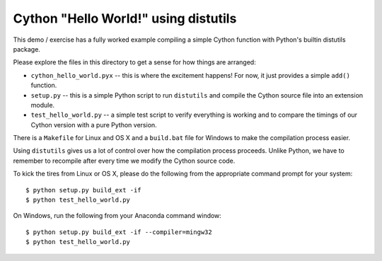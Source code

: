 =====================================
Cython "Hello World!" using distutils
=====================================

This demo / exercise has a fully worked example compiling a simple Cython
function with Python's builtin distutils package.

Please explore the files in this directory to get a sense for how things are
arranged:

* ``cython_hello_world.pyx`` -- this is where the excitement happens!  For now,
  it just provides a simple ``add()`` function.
* ``setup.py`` -- this is a simple Python script to run ``distutils`` and
  compile the Cython source file into an extension module.
* ``test_hello_world.py`` -- a simple test script to verify everything is
  working and to compare the timings of our Cython version with a pure Python
  version.

There is a ``Makefile`` for Linux and OS X and a ``build.bat`` file for Windows
to make the compilation process easier.

Using ``distutils`` gives us a lot of control over how the compilation process
proceeds.  Unlike Python, we have to remember to recompile after every time we
modify the Cython source code.

To kick the tires from Linux or OS X, please do the following from the
appropriate command prompt for your system::

    $ python setup.py build_ext -if
    $ python test_hello_world.py

On Windows, run the following from your Anaconda command window::

    $ python setup.py build_ext -if --compiler=mingw32
    $ python test_hello_world.py
